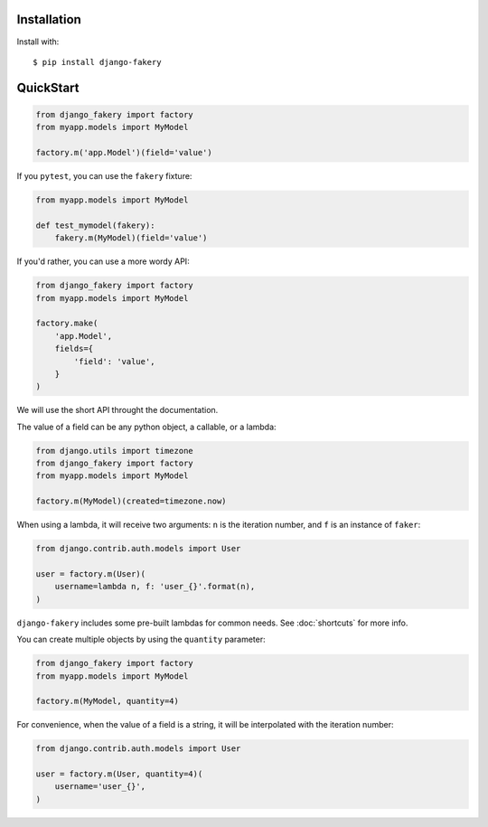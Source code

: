 .. ref-quickstart:

Installation
------------

Install with::

    $ pip install django-fakery

QuickStart
----------

.. code-block:: python

    from django_fakery import factory
    from myapp.models import MyModel

    factory.m('app.Model')(field='value')

If you ``pytest``, you can use the ``fakery`` fixture:

.. code-block:: python

    from myapp.models import MyModel

    def test_mymodel(fakery):
        fakery.m(MyModel)(field='value')

If you'd rather, you can use a more wordy API:

.. code-block:: python

    from django_fakery import factory
    from myapp.models import MyModel

    factory.make(
        'app.Model',
        fields={
            'field': 'value',
        }
    )

We will use the short API throught the documentation.

The value of a field can be any python object, a callable, or a lambda:

.. code-block:: python

    from django.utils import timezone
    from django_fakery import factory
    from myapp.models import MyModel

    factory.m(MyModel)(created=timezone.now)

When using a lambda, it will receive two arguments: ``n`` is the iteration number, and ``f`` is an instance of ``faker``:

.. code-block:: python

    from django.contrib.auth.models import User

    user = factory.m(User)(
        username=lambda n, f: 'user_{}'.format(n),
    )


``django-fakery`` includes some pre-built lambdas for common needs. See :doc:`shortcuts` for more info.

You can create multiple objects by using the ``quantity`` parameter:

.. code-block:: python

    from django_fakery import factory
    from myapp.models import MyModel

    factory.m(MyModel, quantity=4)

For convenience, when the value of a field is a string, it will be interpolated with the iteration number:

.. code-block:: python

    from django.contrib.auth.models import User

    user = factory.m(User, quantity=4)(
        username='user_{}',        
    )
